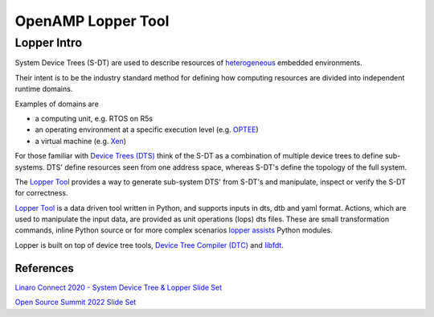 ===================
OpenAMP Lopper Tool
===================

.. _lopper-tool-intro-label:

***************
Lopper Intro
***************

System Device Trees (S-DT) are used to describe resources of `heterogeneous <https://en.wikipedia.org/wiki/Heterogeneous_computing>`_ embedded environments.

Their intent is to be the industry standard method for defining how computing resources are divided into independent runtime domains.

Examples of domains are

* a computing unit, e.g. RTOS on R5s
* an operating environment at a specific execution level (e.g. `OPTEE <https://optee.readthedocs.io/en/latest/general/about.html>`_)
* a virtual machine (e.g. `Xen <https://xenproject.org/>`_)

For those familiar with `Device Trees (DTS) <https://www.kernel.org/doc/html/latest/devicetree/usage-model.html>`_ think of the S-DT as a combination of multiple device trees to define sub-systems. DTS' define resources seen from one address space, whereas S-DT's define the topology of the full system.

The `Lopper Tool <https://github.com/devicetree-org/lopper>`_ provides a way to generate sub-system DTS' from S-DT's and manipulate, inspect or verify the S-DT for correctness.

..  image::  ../images/tools/lopper-intro.svg


`Lopper Tool <https://github.com/devicetree-org/lopper>`_ is a data driven tool written in Python, and supports inputs in dts, dtb and yaml format. Actions, which are used to manipulate the input data, are provided as unit operations (lops) dts files. These are small transformation commands, inline Python source or for more complex scenarios `lopper assists <https://github.com/devicetree-org/lopper/tree/master/lopper/assists>`_ Python modules.


..  image::  ../images/tools/lopper-actions.svg

Lopper is built on top of device tree tools, `Device Tree Compiler (DTC) <https://github.com/torvalds/linux/tree/master/scripts/dtc>`_ and `libfdt <https://github.com/torvalds/linux/tree/master/scripts/dtc/libfdt>`_.


References
^^^^^^^^^^

`Linaro Connect 2020 - System Device Tree & Lopper Slide Set <https://static.linaro.org/connect/lvc20/presentations/LVC20-314-0.pdf>`_


`Open Source Summit 2022 Slide Set <https://static.sched.com/hosted_files/ossna2022/d9/Lopper%20ELCNA%202022.pdf>`_

